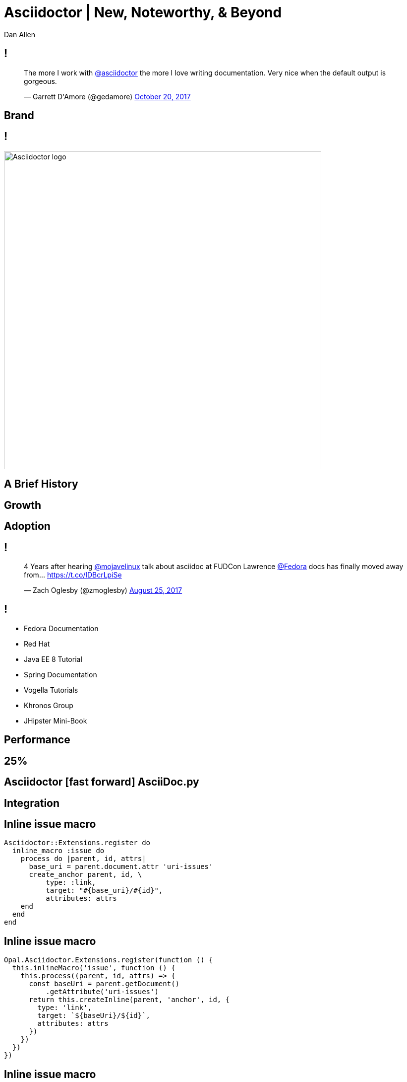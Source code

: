 //.TODO
//- more diagrams
= Asciidoctor | New, Noteworthy, & Beyond
Dan Allen
:organization: OpenDevise
:twitter: @mojavelinux
:title-separator: |
:!sectids:
:imagesdir: images
//:source-highlighter: coderay
:coderay-css: style
:icons: font
:docinfo: shared

[.tweet]
== !

++++
<blockquote class="twitter-tweet" data-dnt="true" data-lang="en" data-width="400"><p lang="en" dir="ltr">The more I work with <a href="https://twitter.com/asciidoctor">@asciidoctor</a> the more I love writing documentation. Very nice when the default output is gorgeous.</p>&mdash; Garrett D&#39;Amore (@gedamore) <a href="https://twitter.com/gedamore/status/921452899460202496">October 20, 2017</a></blockquote>
++++

[.topic]
== Brand

[.curtain]
== !

image::logo-fill.svg#logo-outline.svg[Asciidoctor logo,640,role=reveal build-items]

[.topic]
== A Brief History

[.topic]
// or By the Numbers?
== Growth

////
[.stats]
== !

[.stat]
--
[discrete]
== Downloads (gem)
2.5M+

--
[.stat]
--
[discrete]
== Repositories
70
--

[.stat]
--
[discrete]
== Contributors 
376
--
////

[.topic]
== Adoption

== !

[.tweet]
++++
<blockquote class="twitter-tweet" data-dnt="true" data-cards="hidden" data-lang="en" data-width="400"><p lang="en" dir="ltr">4 Years after hearing <a href="https://twitter.com/mojavelinux">@mojavelinux</a> talk about asciidoc at FUDCon Lawrence <a href="https://twitter.com/fedora">@Fedora</a> docs has finally moved away from… <a href="https://t.co/lDBcrLpiSe">https://t.co/lDBcrLpiSe</a></p>&mdash; Zach Oglesby (@zmoglesby) <a href="https://twitter.com/zmoglesby/status/900873959121530882">August 25, 2017</a></blockquote>
++++

== !

* Fedora Documentation
* Red Hat 
* Java EE 8 Tutorial
* Spring Documentation
* Vogella Tutorials
* Khronos Group
* JHipster Mini-Book

[.topic]
== Performance

[.enorme]
== 25%

== Asciidoctor icon:fast-forward[] AsciiDoc.py

[.topic]
== Integration

[.code]
== Inline issue macro

[source,ruby]
----
Asciidoctor::Extensions.register do
  inline_macro :issue do
    process do |parent, id, attrs|
      base_uri = parent.document.attr 'uri-issues'
      create_anchor parent, id, \
          type: :link,
          target: "#{base_uri}/#{id}",
          attributes: attrs
    end
  end
end
----

[.code]
== Inline issue macro

[source,js]
----
Opal.Asciidoctor.Extensions.register(function () {
  this.inlineMacro('issue', function () {
    this.process((parent, id, attrs) => {
      const baseUri = parent.getDocument()
          .getAttribute('uri-issues')
      return this.createInline(parent, 'anchor', id, {
        type: 'link',
        target: `${baseUri}/${id}`,
        attributes: attrs
      })
    })
  })
})
----

[.code]
== Inline issue macro

[source,groovy]
----
asciidoctor {
  extensions {
    inline_macro (name: 'issue') { parent, id, attrs ->
      baseUri = parent.document.getAttribute('uri-issues')
      createInline(parent, 'anchor', id, attrs, [
        type: ':link',
        target: "${baseUri}/${id}".toString(),
        attributes: attrs
      ])
    }
  }
}
----

[.topic]
== New Features

[.feature]
== xrefstyle

[.code.io]
== :xrefstyle: short

[.insert,build=items]
--
----
Refer to <<foreign-keys>>.

...

=== Foreign Keys
----

[example]
Refer to [.underline]#Section 3.2#.
--

[.code.io]
== :xrefstyle: full

--
----
Refer to <<foreign-keys>>.

...

=== Foreign Keys
----

[example]
Refer to [.underline]#Section 3.2, “Foreign Keys”#.
--

[.feature]
== Advanced tag filtering

[.code]
== Tagged include file

----
package com.acme;
//tag::named[]
import javax.inject.Named;
//end::named[]
import javax.enterprise.context.RequestScoped;

//tag::named[]
@Named("X")
//end::named[]
@RequestScoped
public class TheBeanCalledX {
  ...
}
----

[.code.io]
== Exclude all tags

[.insert,build=items]
--
[listing]
....
----
\include::TheBeanCalledX.java[tags=!*]
----
....

....
package com.acme;
import javax.enterprise.context.RequestScoped;

@RequestScoped
public class TheBeanCalledX {
  ...
}
....
--

[.code.io]
== Exclude tags by name

--
[listing]
....
----
\include::TheBeanCalledX.java[tags=!named]
----
....

....
package com.acme;
import javax.enterprise.context.RequestScoped;

@RequestScoped
public class TheBeanCalledX {
  ...
}
....
--

[.code.io]
== Include everything

[.insert,build=items]
--
[listing]
....
----
\include::TheBeanCalledX.java[tags=**]
----
....

....
package com.acme;

import javax.inject.Named;
import javax.enterprise.context.RequestScoped;

@Named("X")
@RequestScoped
public class TheBeanCalledX {
  ...
}
....
--

[.feature]
== Strong SVG support

[.code.io]
== Interactive SVG

[.insert,build=items]
--
----
image::diagram.svg[opts=interactive]
----

....
<object type="image/svg+xml" data="diagram.svg">
<span class="alt">diagram</span>
</object>
....
--

[.code.io]
== Inline SVG

--
----
image::diagram.svg[opts=inline]
----

....
<svg xmlns="http://www.w3.org/2000/svg"
    viewBox="0 0 600 400" version="1.1">
  <g>...</g>
</svg>
....
--

[.feature]
== Bespoke converter

[.code]
== Basic presentation

----
= My Awesome Presentation

== Get Ready In...

[%build]
* 3
* 2
* 1

== Gather the Crowd

== Shout It Aloud

== Creative Cloud!
----

[.code.io]
== Fancy Text

[.insert,build=items]
--
----
[.remark%slice%fit]
== This is a  Call  to All Engineers
----

[.call]
====
[.line.l1]#This is a#
[.line.l2]#Call#
[.line.l3]#to All Engineers#
====
--

[.topic]
== Antora

[.code]
== Antora playbook

[source,yml]
----
site:
  url: https://docs.example.com
  title: Docs Site
content:
  sources:
  - url: https://github.com/acme/solution-docs.git
  - url: /home/username/projects/server-docs
    branches: v2.5, v3.0, v3.1
  - url: git@github.com:acme/rest-client-docs.git
    branches: v2*
ui:
  bundle: ui.zip
----

[.topic]
== Semantic HTML

[.topic]
== Validation

[.code]
== textlint :: insecure-url-rule

[source,js]
----
const LinkMacroRx = /(http(s)?:\/\/[^\[]+)\[[\s\S]*?\]/g
module.exports = ({ RuleError, report }) => ({
  'ParagraphNode': (node) => {
    node.children.forEach((line) => {
      let match
      while ((match = LinkMacroRx.exec(line.raw)) != null) {
        if (match[2] != null) continue
        report(line, new RuleError(
          `Illegal link to a non-secure URL: ${match[1]}`,
          { index: match.index }))
      }
    })
  }
})
----

[.topic]
== Grammar

//semantic versioning
[.topic]
== Releases

== !

* 1.5.6
* 1.5.7
* 1.6.0
* 1.7.0
* 2.0.0
* ...

[.topic]
== Funding

[.thanks]
== Thank You!
